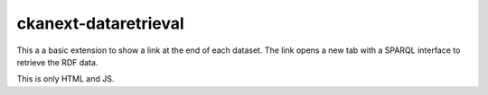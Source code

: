 =============
ckanext-dataretrieval
=============

This a a basic extension to show a link at the end of each dataset. The link opens a new tab with a SPARQL interface to retrieve the RDF data.

This is only HTML and JS.
